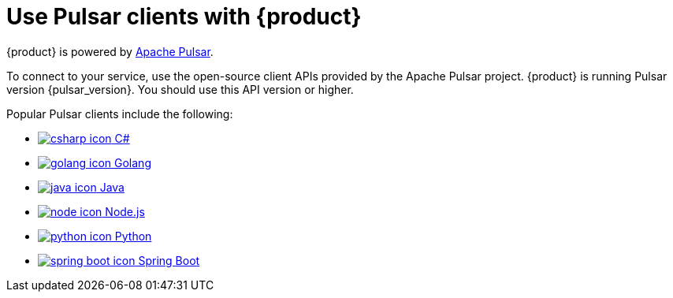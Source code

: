 = Use Pulsar clients with {product}
:navtitle: Pulsar clients
:description: Use any of the Pulsar Clients to interact with your {product} topics.

{product} is powered by http://pulsar.apache.org/[Apache Pulsar].

To connect to your service, use the open-source client APIs provided by the Apache Pulsar project.
{product} is running Pulsar version {pulsar_version}. You should use this API version or higher.

Popular Pulsar clients include the following:

* xref:clients/csharp-produce-consume.adoc[image:csharp-icon.png[] C#]
* xref:clients/golang-produce-consume.adoc[image:golang-icon.png[] Golang]
* xref:clients/java-produce-consume.adoc[image:java-icon.png[] Java]
* xref:clients/nodejs-produce-consume.adoc[image:node-icon.png[] Node.js]
* xref:clients/python-produce-consume.adoc[image:python-icon.png[] Python]
* xref:clients/spring-produce-consume.adoc[image:spring-boot-icon.png[] Spring Boot]